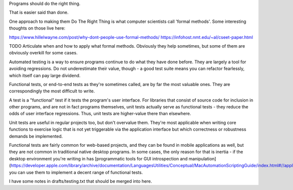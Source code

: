Programs should do the right thing.

That is easier said than done.

One approach to making them Do The Right Thing is what computer scientists call
'formal methods'. Some interesting thoughts on those live here:

https://www.hillelwayne.com/post/why-dont-people-use-formal-methods/
https://infohost.nmt.edu/~al/cseet-paper.html

TODO Articulate when and how to apply what formal methods. Obviously they help
sometimes, but some of them are obviously overkill for some cases.

Automated testing is a way to ensure programs continue to do what they have
done before. They are largely a tool for avoiding regressions. Do not
underestimate their value, though - a good test suite means you can refactor
fearlessly, which itself can pay large dividend.

Functional tests, or end-to-end tests as they're sometimes called, are by far
the most valuable ones. They are correspondingly the most difficult to write.

A test is a "functional" test if it tests the program's user interface. For
libraries that consist of source code for inclusion in other programs, and are
not in fact programs themselves, unit tests actually serve as functional
tests - they reduce the odds of user interface regressions. Thus, unit tests
are higher-value there than elsewhere.

Unit tests are useful in regular projects too, but don't overvalue them.
They're most applicable when writing core functions to exercise logic that is
not yet triggerable via the application interface but which correctness or
robustness demands be implemented.

Functional tests are fairly common for web-based projects, and they can be
found in mobile applications as well, but they are not common in traditional
native desktop programs. In some cases, the only reason for that is inertia -
if the desktop environment you're writing in has [programmatic tools for GUI
introspection and
manipulation](https://developer.apple.com/library/archive/documentation/LanguagesUtilities/Conceptual/MacAutomationScriptingGuide/index.html#//apple_ref/doc/uid/TP40016239),
you can use them to implement a decent range of functional tests.

I have some notes in drafts/testing.txt that should be merged into here.
